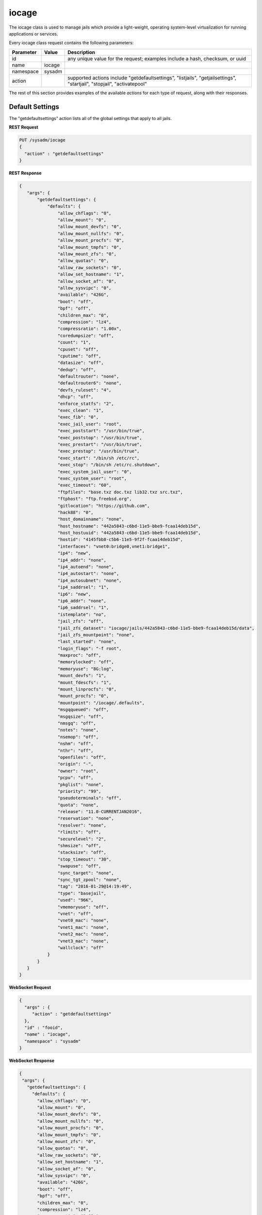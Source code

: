 .. _iocage:

iocage
******

The iocage class is used to manage jails which provide a light-weight, operating system-level virtualization for running applications or services.

Every iocage class request contains the following parameters:

+---------------------------------+---------------+----------------------------------------------------------------------------------------------------------------------+
| **Parameter**                   | **Value**     | **Description**                                                                                                      |
|                                 |               |                                                                                                                      |
+=================================+===============+======================================================================================================================+
| id                              |               | any unique value for the request; examples include a hash, checksum, or uuid                                         |
|                                 |               |                                                                                                                      |
+---------------------------------+---------------+----------------------------------------------------------------------------------------------------------------------+
| name                            | iocage        |                                                                                                                      |
|                                 |               |                                                                                                                      |
+---------------------------------+---------------+----------------------------------------------------------------------------------------------------------------------+
| namespace                       | sysadm        |                                                                                                                      |
|                                 |               |                                                                                                                      |
+---------------------------------+---------------+----------------------------------------------------------------------------------------------------------------------+
| action                          |               | supported actions include "getdefaultsettings", "listjails", "getjailsettings", "startjail", "stopjail",             |
|                                 |               | "activatepool"                                                                                                       |
|                                 |               |                                                                                                                      |
+---------------------------------+---------------+----------------------------------------------------------------------------------------------------------------------+

The rest of this section provides examples of the available *actions* for each type of request, along with their responses. 

.. index:: getdefaultsettings, iocage

.. _Default Settings:

Default Settings
================

The "getdefaultsettings" action lists all of the global settings that apply to all jails.

**REST Request**

.. code-block:: json

 PUT /sysadm/iocage
 {
   "action" : "getdefaultsettings"
 }

**REST Response**

.. code-block:: json

 {
    "args": {
        "getdefaultsettings": {
            "defaults": {
                "allow_chflags": "0",
                "allow_mount": "0",
                "allow_mount_devfs": "0",
                "allow_mount_nullfs": "0",
                "allow_mount_procfs": "0",
                "allow_mount_tmpfs": "0",
                "allow_mount_zfs": "0",
                "allow_quotas": "0",
                "allow_raw_sockets": "0",
                "allow_set_hostname": "1",
                "allow_socket_af": "0",
                "allow_sysvipc": "0",
                "available": "426G",
                "boot": "off",
                "bpf": "off",
                "children_max": "0",
                "compression": "lz4",
                "compressratio": "1.00x",
                "coredumpsize": "off",
                "count": "1",
                "cpuset": "off",
                "cputime": "off",
                "datasize": "off",
                "dedup": "off",
                "defaultrouter": "none",
                "defaultrouter6": "none",
                "devfs_ruleset": "4",
                "dhcp": "off",
                "enforce_statfs": "2",
                "exec_clean": "1",
                "exec_fib": "0",
                "exec_jail_user": "root",
                "exec_poststart": "/usr/bin/true",
                "exec_poststop": "/usr/bin/true",
                "exec_prestart": "/usr/bin/true",
                "exec_prestop": "/usr/bin/true",
                "exec_start": "/bin/sh /etc/rc",
                "exec_stop": "/bin/sh /etc/rc.shutdown",
                "exec_system_jail_user": "0",
                "exec_system_user": "root",
                "exec_timeout": "60",
                "ftpfiles": "base.txz doc.txz lib32.txz src.txz",
                "ftphost": "ftp.freebsd.org",
                "gitlocation": "https://github.com",
                "hack88": "0",
                "host_domainname": "none",
                "host_hostname": "442a5843-c6bd-11e5-bbe9-fcaa14deb15d",
                "host_hostuuid": "442a5843-c6bd-11e5-bbe9-fcaa14deb15d",
                "hostid": "4145fbb8-c5b6-11e5-9f2f-fcaa14deb15d",
                "interfaces": "vnet0:bridge0,vnet1:bridge1",
                "ip4": "new",
                "ip4_addr": "none",
                "ip4_autoend": "none",
                "ip4_autostart": "none",
                "ip4_autosubnet": "none",
                "ip4_saddrsel": "1",
                "ip6": "new",
                "ip6_addr": "none",
                "ip6_saddrsel": "1",
                "istemplate": "no",
                "jail_zfs": "off",
                "jail_zfs_dataset": "iocage/jails/442a5843-c6bd-11e5-bbe9-fcaa14deb15d/data",
                "jail_zfs_mountpoint": "none",
                "last_started": "none",
                "login_flags": "-f root",
                "maxproc": "off",
                "memorylocked": "off",
                "memoryuse": "8G:log",
                "mount_devfs": "1",
                "mount_fdescfs": "1",
                "mount_linprocfs": "0",
                "mount_procfs": "0",
                "mountpoint": "/iocage/.defaults",
                "msgqqueued": "off",
                "msgqsize": "off",
                "nmsgq": "off",
                "notes": "none",
                "nsemop": "off",
                "nshm": "off",
                "nthr": "off",
                "openfiles": "off",
                "origin": "-",
                "owner": "root",
                "pcpu": "off",
                "pkglist": "none",
                "priority": "99",
                "pseudoterminals": "off",
                "quota": "none",
                "release": "11.0-CURRENTJAN2016",
                "reservation": "none",
                "resolver": "none",
                "rlimits": "off",
                "securelevel": "2",
                "shmsize": "off",
                "stacksize": "off",
                "stop_timeout": "30",
                "swapuse": "off",
                "sync_target": "none",
                "sync_tgt_zpool": "none",
                "tag": "2016-01-29@14:19:49",
                "type": "basejail",
                "used": "96K",
                "vmemoryuse": "off",
                "vnet": "off",
                "vnet0_mac": "none",
                "vnet1_mac": "none",
                "vnet2_mac": "none",
                "vnet3_mac": "none",
                "wallclock": "off"
            }
        }
    }
 }

**WebSocket Request**

.. code-block:: json

 {
   "args" : {
      "action" : "getdefaultsettings"
   },
   "id" : "fooid",
   "name" : "iocage",
   "namespace" : "sysadm"
 }

**WebSocket Response**

.. code-block:: json

 {
  "args": {
    "getdefaultsettings": {
      "defaults": {
        "allow_chflags": "0",
        "allow_mount": "0",
        "allow_mount_devfs": "0",
        "allow_mount_nullfs": "0",
        "allow_mount_procfs": "0",
        "allow_mount_tmpfs": "0",
        "allow_mount_zfs": "0",
        "allow_quotas": "0",
        "allow_raw_sockets": "0",
        "allow_set_hostname": "1",
        "allow_socket_af": "0",
        "allow_sysvipc": "0",
        "available": "426G",
        "boot": "off",
        "bpf": "off",
        "children_max": "0",
        "compression": "lz4",
        "compressratio": "1.00x",
        "coredumpsize": "off",
        "count": "1",
        "cpuset": "off",
        "cputime": "off",
        "datasize": "off",
        "dedup": "off",
        "defaultrouter": "none",
        "defaultrouter6": "none",
        "devfs_ruleset": "4",
        "dhcp": "off",
        "enforce_statfs": "2",
        "exec_clean": "1",
        "exec_fib": "0",
        "exec_jail_user": "root",
        "exec_poststart": "/usr/bin/true",
        "exec_poststop": "/usr/bin/true",
        "exec_prestart": "/usr/bin/true",
        "exec_prestop": "/usr/bin/true",
        "exec_start": "/bin/sh /etc/rc",
        "exec_stop": "/bin/sh /etc/rc.shutdown",
        "exec_system_jail_user": "0",
        "exec_system_user": "root",
        "exec_timeout": "60",
        "ftpfiles": "base.txz doc.txz lib32.txz src.txz",
        "ftphost": "ftp.freebsd.org",
        "gitlocation": "https://github.com",
        "hack88": "0",
        "host_domainname": "none",
        "host_hostname": "442a5843-c6bd-11e5-bbe9-fcaa14deb15d",
        "host_hostuuid": "442a5843-c6bd-11e5-bbe9-fcaa14deb15d",
        "hostid": "4145fbb8-c5b6-11e5-9f2f-fcaa14deb15d",
        "interfaces": "vnet0:bridge0,vnet1:bridge1",
        "ip4": "new",
        "ip4_addr": "none",
        "ip4_autoend": "none",
        "ip4_autostart": "none",
        "ip4_autosubnet": "none",
        "ip4_saddrsel": "1",
        "ip6": "new",
        "ip6_addr": "none",
        "ip6_saddrsel": "1",
        "istemplate": "no",
        "jail_zfs": "off",
        "jail_zfs_dataset": "iocage/jails/442a5843-c6bd-11e5-bbe9-fcaa14deb15d/data",
        "jail_zfs_mountpoint": "none",
        "last_started": "none",
        "login_flags": "-f root",
        "maxproc": "off",
        "memorylocked": "off",
        "memoryuse": "8G:log",
        "mount_devfs": "1",
        "mount_fdescfs": "1",
        "mount_linprocfs": "0",
        "mount_procfs": "0",
        "mountpoint": "/iocage/.defaults",
        "msgqqueued": "off",
        "msgqsize": "off",
        "nmsgq": "off",
        "notes": "none",
        "nsemop": "off",
        "nshm": "off",
        "nthr": "off",
        "openfiles": "off",
        "origin": "-",
        "owner": "root",
        "pcpu": "off",
        "pkglist": "none",
        "priority": "99",
        "pseudoterminals": "off",
        "quota": "none",
        "release": "11.0-CURRENTJAN2016",
        "reservation": "none",
        "resolver": "none",
        "rlimits": "off",
        "securelevel": "2",
        "shmsize": "off",
        "stacksize": "off",
        "stop_timeout": "30",
        "swapuse": "off",
        "sync_target": "none",
        "sync_tgt_zpool": "none",
        "tag": "2016-01-29@14:19:49",
        "type": "basejail",
        "used": "96K",
        "vmemoryuse": "off",
        "vnet": "off",
        "vnet0_mac": "none",
        "vnet1_mac": "none",
        "vnet2_mac": "none",
        "vnet3_mac": "none",
        "wallclock": "off"
      }
    }
  },
  "id": "fooid",
  "name": "response",
  "namespace": "sysadm"
 }

.. index:: listjails, iocage

.. _List Jails:

List Jails
==========

The "listjails" action lists information about currently installed jails. For each jail, the response includes the UUID of the jail, whether or not the jail has been configured to start at
system boot, the jail ID (only applies to running jails), whether or not the jail is running, a friendly name for the jail (tag), and the type of jail (basejail or thickjail).

**REST Request**

.. code-block:: json

 PUT /sysadm/iocage
 {
   "action" : "listjails"
 }

**REST Response**

.. code-block:: json

 {
    "args": {
        "listjails": {
            "611c89ae-c43c-11e5-9602-54ee75595566": {
                "boot": "off",
                "ip4": "-",
                "jid": "-",
                "state": "down",
                "tag": "testjail",
                "type": "basejail"
            }
        }
    }
 }

**WebSocket Request**

.. code-block:: json

 {
   "args" : {
      "action" : "listjails"
   },
   "name" : "iocage",
   "id" : "fooid",
   "namespace" : "sysadm"
 }

**WebSocket Response**

.. code-block:: json

 {
  "args": {
    "listjails": {
      "611c89ae-c43c-11e5-9602-54ee75595566": {
        "boot": "off",
        "ip4": "-",
        "jid": "-",
        "state": "down",
        "tag": "testjail",
        "type": "basejail"
      }
    }
  },
  "id": "fooid",
  "name": "response",
  "namespace": "sysadm"
 }

.. index:: getjailsettings, iocage

.. _Jail Settings:

Jail Settings
=============

The "getjailsettings" action lists all of the settings that apply to the specified jail. This is equivalent to running :command:`iocage get all <jail>`.

**REST Request**

.. code-block:: json

 PUT /sysadm/iocage
 {
   "jail" : "testjail",
   "action" : "getjailsettings"
 }

**REST Response**

.. code-block:: json

 {
    "args": {
        "getjailsettings": {
            "testjail": {
                "allow_chflags": "0",
                "allow_mount": "0",
                "allow_mount_devfs": "0",
                "allow_mount_nullfs": "0",
                "allow_mount_procfs": "0",
                "allow_mount_tmpfs": "0",
                "allow_mount_zfs": "0",
                "allow_quotas": "0",
                "allow_raw_sockets": "0",
                "allow_set_hostname": "1",
                "allow_socket_af": "0",
                "allow_sysvipc": "0",
                "boot": "off",
                "bpf": "off",
                "branch": "-",
                "children_max": "0",
                "coredumpsize": "off",
                "count": "1",
                "cpuset": "off",
                "cputime": "off",
                "datasize": "off",
                "defaultrouter": "none",
                "defaultrouter6": "none",
                "devfs_ruleset": "4",
                "dhcp": "off",
                "enforce_statfs": "2",
                "exec_clean": "1",
                "exec_fib": "0",
                "exec_jail_user": "root",
                "exec_poststart": "/usr/bin/true",
                "exec_poststop": "/usr/bin/true",
                "exec_prestart": "/usr/bin/true",
                "exec_prestop": "/usr/bin/true",
                "exec_start": "/bin/sh /etc/rc",
                "exec_stop": "/bin/sh /etc/rc.shutdown",
                "exec_system_jail_user": "0",
                "exec_system_user": "root",
                "exec_timeout": "60",
                "ftpdir": "-",
                "ftpfiles": "-",
                "ftphost": "-",
                "ftplocaldir": "-",
                "gitlocation": "https",
                "hack88": "0",
                "host_domainname": "none",
                "host_hostname": "4bb3f929-c6bf-11e5-bbe9-fcaa14deb15d",
                "host_hostuuid": "4bb3f929-c6bf-11e5-bbe9-fcaa14deb15d",
                "hostid": "4145fbb8-c5b6-11e5-9f2f-fcaa14deb15d",
                "interfaces": "vnet0",
                "ip4": "new",
                "ip4_addr": "none",
                "ip4_autoend": "none",
                "ip4_autostart": "none",
                "ip4_autosubnet": "none",
                "ip4_saddrsel": "1",
                "ip6": "new",
                "ip6_addr": "none",
                "ip6_saddrsel": "1",
                "istemplate": "no",
                "jail_zfs": "off",
                "jail_zfs_dataset": "iocage/jails/4ba5d76b-c6bf-11e5-bbe9-fcaa14deb15d/data",
                "jail_zfs_mountpoint": "none",
                "last_started": "none",
                "login_flags": "-f root",
                "maxproc": "off",
                "memorylocked": "off",
                "memoryuse": "8G",
                "mount_devfs": "1",
                "mount_fdescfs": "1",
                "mount_linprocfs": "0",
                "mount_procfs": "0",
                "msgqqueued": "off",
                "msgqsize": "off",
                "nmsgq": "off",
                "notes": "none",
                "nsemop": "off",
                "nshm": "off",
                "nthr": "off",
                "openfiles": "off",
                "owner": "root",
                "pcpu": "off",
                "pkglist": "none",
                "priority": "99",
                "pseudoterminals": "off",
                "release": "10.2-RELEASE",
                "resolver": "none",
                "rlimits": "off",
                "securelevel": "2",
                "shmsize": "off",
                "stacksize": "off",
                "start": "-",
                "stop_timeout": "30",
                "swapuse": "off",
                "sync_stat": "-",
                "sync_target": "none",
                "sync_tgt_zpool": "none",
                "tag": "testjail",
                "template": "-",
                "type": "basejail",
                "vmemoryuse": "off",
                "vnet": "off",
                "vnet0_mac": "none",
                "vnet1_mac": "none",
                "vnet2_mac": "none",
                "vnet3_mac": "none",
                "wallclock": "off"
            }
        }
    }
 }

**WebSocket Request**

.. code-block:: json

 {
   "args" : {
      "jail" : "testjail",
      "action" : "getjailsettings"
   },
   "id" : "fooid",
   "name" : "iocage",
   "namespace" : "sysadm"
 }

**WebSocket Response**

.. code-block:: json

 {
  "args": {
    "getjailsettings": {
      "testjail": {
        "allow_chflags": "0",
        "allow_mount": "0",
        "allow_mount_devfs": "0",
        "allow_mount_nullfs": "0",
        "allow_mount_procfs": "0",
        "allow_mount_tmpfs": "0",
        "allow_mount_zfs": "0",
        "allow_quotas": "0",
        "allow_raw_sockets": "0",
        "allow_set_hostname": "1",
        "allow_socket_af": "0",
        "allow_sysvipc": "0",
        "boot": "off",
        "bpf": "off",
        "branch": "-",
        "children_max": "0",
        "coredumpsize": "off",
        "count": "1",
        "cpuset": "off",
        "cputime": "off",
        "datasize": "off",
        "defaultrouter": "none",
        "defaultrouter6": "none",
        "devfs_ruleset": "4",
        "dhcp": "off",
        "enforce_statfs": "2",
        "exec_clean": "1",
        "exec_fib": "0",
        "exec_jail_user": "root",
        "exec_poststart": "/usr/bin/true",
        "exec_poststop": "/usr/bin/true",
        "exec_prestart": "/usr/bin/true",
        "exec_prestop": "/usr/bin/true",
        "exec_start": "/bin/sh /etc/rc",
        "exec_stop": "/bin/sh /etc/rc.shutdown",
        "exec_system_jail_user": "0",
        "exec_system_user": "root",
        "exec_timeout": "60",
        "ftpdir": "-",
        "ftpfiles": "-",
        "ftphost": "-",
        "ftplocaldir": "-",
        "gitlocation": "https",
        "hack88": "0",
        "host_domainname": "none",
        "host_hostname": "4bb3f929-c6bf-11e5-bbe9-fcaa14deb15d",
        "host_hostuuid": "4bb3f929-c6bf-11e5-bbe9-fcaa14deb15d",
        "hostid": "4145fbb8-c5b6-11e5-9f2f-fcaa14deb15d",
        "interfaces": "vnet0",
        "ip4": "new",
        "ip4_addr": "none",
        "ip4_autoend": "none",
        "ip4_autostart": "none",
        "ip4_autosubnet": "none",
        "ip4_saddrsel": "1",
        "ip6": "new",
        "ip6_addr": "none",
        "ip6_saddrsel": "1",
        "istemplate": "no",
        "jail_zfs": "off",
        "jail_zfs_dataset": "iocage/jails/4ba5d76b-c6bf-11e5-bbe9-fcaa14deb15d/data",
        "jail_zfs_mountpoint": "none",
        "last_started": "none",
        "login_flags": "-f root",
        "maxproc": "off",
        "memorylocked": "off",
        "memoryuse": "8G",
        "mount_devfs": "1",
        "mount_fdescfs": "1",
        "mount_linprocfs": "0",
        "mount_procfs": "0",
        "msgqqueued": "off",
        "msgqsize": "off",
        "nmsgq": "off",
        "notes": "none",
        "nsemop": "off",
        "nshm": "off",
        "nthr": "off",
        "openfiles": "off",
        "owner": "root",
        "pcpu": "off",
        "pkglist": "none",
        "priority": "99",
        "pseudoterminals": "off",
        "release": "10.2-RELEASE",
        "resolver": "none",
        "rlimits": "off",
        "securelevel": "2",
        "shmsize": "off",
        "stacksize": "off",
        "start": "-",
        "stop_timeout": "30",
        "swapuse": "off",
        "sync_stat": "-",
        "sync_target": "none",
        "sync_tgt_zpool": "none",
        "tag": "testjail",
        "template": "-",
        "type": "basejail",
        "vmemoryuse": "off",
        "vnet": "off",
        "vnet0_mac": "none",
        "vnet1_mac": "none",
        "vnet2_mac": "none",
        "vnet3_mac": "none",
        "wallclock": "off"
      }
    }
  },
  "id": "fooid",
  "name": "response",
  "namespace": "sysadm"
 }
 
.. index:: startjail, iocage

.. _Start a Jail:

Start a Jail
============

The "startjail" action starts the specified jail.

.. note:: since a jail can only be started once, you will receive an error if the jail is already running.

**REST Request**

.. code-block:: json

 PUT /sysadm/iocage
 {
   "action" : "startjail",
   "jail" : "test"
 }

**REST Response**

.. code-block:: json

 {
    "args": {
        "startjail": {
            "test": {
                "* Starting 0bf985de-ca0f-11e5-8d45-d05099728dbf (test)": "",
                "+ Started (shared IP mode) OK": "",
                "+ Starting services OK": ""
            }
        }
    }
 }

**WebSocket Request**

.. code-block:: json

 {
   "namespace" : "sysadm",
   "id" : "fooid",
   "args" : {
      "action" : "startjail",
      "jail" : "test"
   },
   "name" : "iocage"
 }

**WebSocket Response**

.. code-block:: json

 {
  "args": {
    "startjail": {
      "test": {
        "INFO": " 0bf985de-ca0f-11e5-8d45-d05099728dbf (test) is already up"
      }
    }
  },
  "id": "fooid",
  "name": "response",
  "namespace": "sysadm"
 }
 
.. index:: stopjail, iocage

.. _Stop a Jail:

Stop a Jail
===========

The "stopjail" action stops the specified jail.

.. note:: since a jail can only be stopped once, you will receive an error if the jail is not running.

**REST Request**

.. code-block:: json

 PUT /sysadm/iocage
 {
   "action" : "stopjail",
   "jail" : "test"
 }

**REST Response**

.. code-block:: json

 {
    "args": {
        "stopjail": {
            "test": {
                "* Stopping 0bf985de-ca0f-11e5-8d45-d05099728dbf (test)": "",
                "+ Removing jail process OK": "",
                "+ Running post-stop OK": "",
                "+ Running pre-stop OK": "",
                "+ Stopping services OK": ""
            }
        }
    }
 }

**WebSocket Request**

.. code-block:: json

 {
   "args" : {
      "jail" : "test",
      "action" : "stopjail"
   },
   "namespace" : "sysadm",
   "id" : "fooid",
   "name" : "iocage"
 }

**WebSocket Response**

.. code-block:: json

 {
  "args": {
    "stopjail": {
      "test": {
        "INFO": " 0bf985de-ca0f-11e5-8d45-d05099728dbf (test) is already down"
      }
    }
  },
  "id": "fooid",
  "name": "response",
  "namespace": "sysadm"
 }
 
.. index:: activatepool, iocage

.. _Activate a Pool:

Activate a Pool
===============

The "activatepool" action can be used to specify which ZFS pool is used to store jails. If you do not specify the pool, the response will indicate the current setting.

These examples specify the pool to use:

**REST Request**

.. code-block:: json

 PUT /sysadm/iocage
 {
   "action" : "activatepool",
   "pool" : "tank"
 }

**REST Response**

.. code-block:: json

 {
    "args": {
        "activatepool": {
            "success": "pool tank activated."
        }
    }
 }

**WebSocket Request**

.. code-block:: json

 {
   "args" : {
      "action" : "activatepool",
      "pool" : "tank"
   },
   "name" : "iocage",
   "id" : "fooid",
   "namespace" : "sysadm"
 }

**WebSocket Response**

.. code-block:: json

 {
  "args": {
    "activatepool": {
      "success": "pool tank activated."
    }
  },
  "id": "fooid",
  "name": "response",
  "namespace": "sysadm"
 }

These examples show responses when the pool is not specified:

**REST Request**

.. code-block:: json

 PUT /sysadm/iocage
 {
   "action" : "activatepool"
 }

**REST Response**

.. code-block:: json

 {
    "args": {
        "activatepool": {
            "currently active": {
                "pool": " tank"
            }
        }
    }
 }

**WebSocket Request**

.. code-block:: json

 {
   "args" : {
      "action" : "activatepool"
   },
   "namespace" : "sysadm",
   "name" : "iocage",
   "id" : "fooid"
 }

**WebSocket Response**

.. code-block:: json

 {
  "args": {
    "activatepool": {
      "currently active": {
        "pool": " tank"
      }
    }
  },
  "id": "fooid",
  "name": "response",
  "namespace": "sysadm"
 }